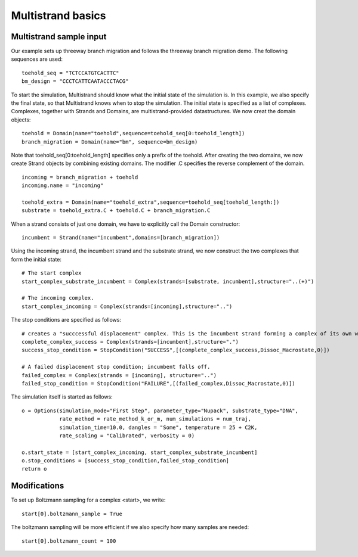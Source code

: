 Multistrand basics
=========================


Multistrand sample input
----------------------------------

Our example sets up threeway branch migration and follows the threeway branch migration demo. The following sequences are used:
:: 
  
    toehold_seq = "TCTCCATGTCACTTC"
    bm_design = "CCCTCATTCAATACCCTACG"

To start the simulation, Multistrand should know what the initial state of the simulation is. In this example, we also specify the final state, so that Multistrand knows when to stop
the simulation. The initial state is specified as a list of complexes. Complexes, together with Strands and Domains, are multistrand-provided datastructures. We now creat the domain objects:
::
    toehold = Domain(name="toehold",sequence=toehold_seq[0:toehold_length])
    branch_migration = Domain(name="bm", sequence=bm_design)
    
Note that toehold_seq[0:toehold_length] specifies only a prefix of the toehold. 
After creating the two domains, we now create Strand objects by combining existing domains.  
The modifier .C specifies the reverse complement of the domain.
::
    incoming = branch_migration + toehold
    incoming.name = "incoming"
    
    toehold_extra = Domain(name="toehold_extra",sequence=toehold_seq[toehold_length:]) 
    substrate = toehold_extra.C + toehold.C + branch_migration.C

When a strand consists of just one domain, we have to explicitly call the Domain constructor:
::
    
    incumbent = Strand(name="incumbent",domains=[branch_migration])

Using the incoming strand, the incumbent strand and the substrate strand, we now construct the two complexes that form the initial state:
::
    # The start complex  
    start_complex_substrate_incumbent = Complex(strands=[substrate, incumbent],structure="..(+)")

    # The incoming complex. 
    start_complex_incoming = Complex(strands=[incoming],structure="..") 

The stop conditions are specified as follows:
::

    # creates a "succcessful displacement" complex. This is the incumbent strand forming a complex of its own which means it has been displaced.
    complete_complex_success = Complex(strands=[incumbent],structure=".")
    success_stop_condition = StopCondition("SUCCESS",[(complete_complex_success,Dissoc_Macrostate,0)])

    # A failed displacement stop condition; incumbent falls off.   
    failed_complex = Complex(strands = [incoming], structure="..")  
    failed_stop_condition = StopCondition("FAILURE",[(failed_complex,Dissoc_Macrostate,0)]) 

The simulation itself is started as follows:
::    
    o = Options(simulation_mode="First Step", parameter_type="Nupack", substrate_type="DNA",
                rate_method = rate_method_k_or_m, num_simulations = num_traj,
                simulation_time=10.0, dangles = "Some", temperature = 25 + C2K,
                rate_scaling = "Calibrated", verbosity = 0)

    o.start_state = [start_complex_incoming, start_complex_substrate_incumbent]
    o.stop_conditions = [success_stop_condition,failed_stop_condition]
    return o


Modifications
-------------

To set up Boltzmann sampling for a complex <start>, we write: 
::

  start[0].boltzmann_sample = True

The boltzmann sampling will be more efficient if we also specify how many samples are needed: 
::

  start[0].boltzmann_count = 100
